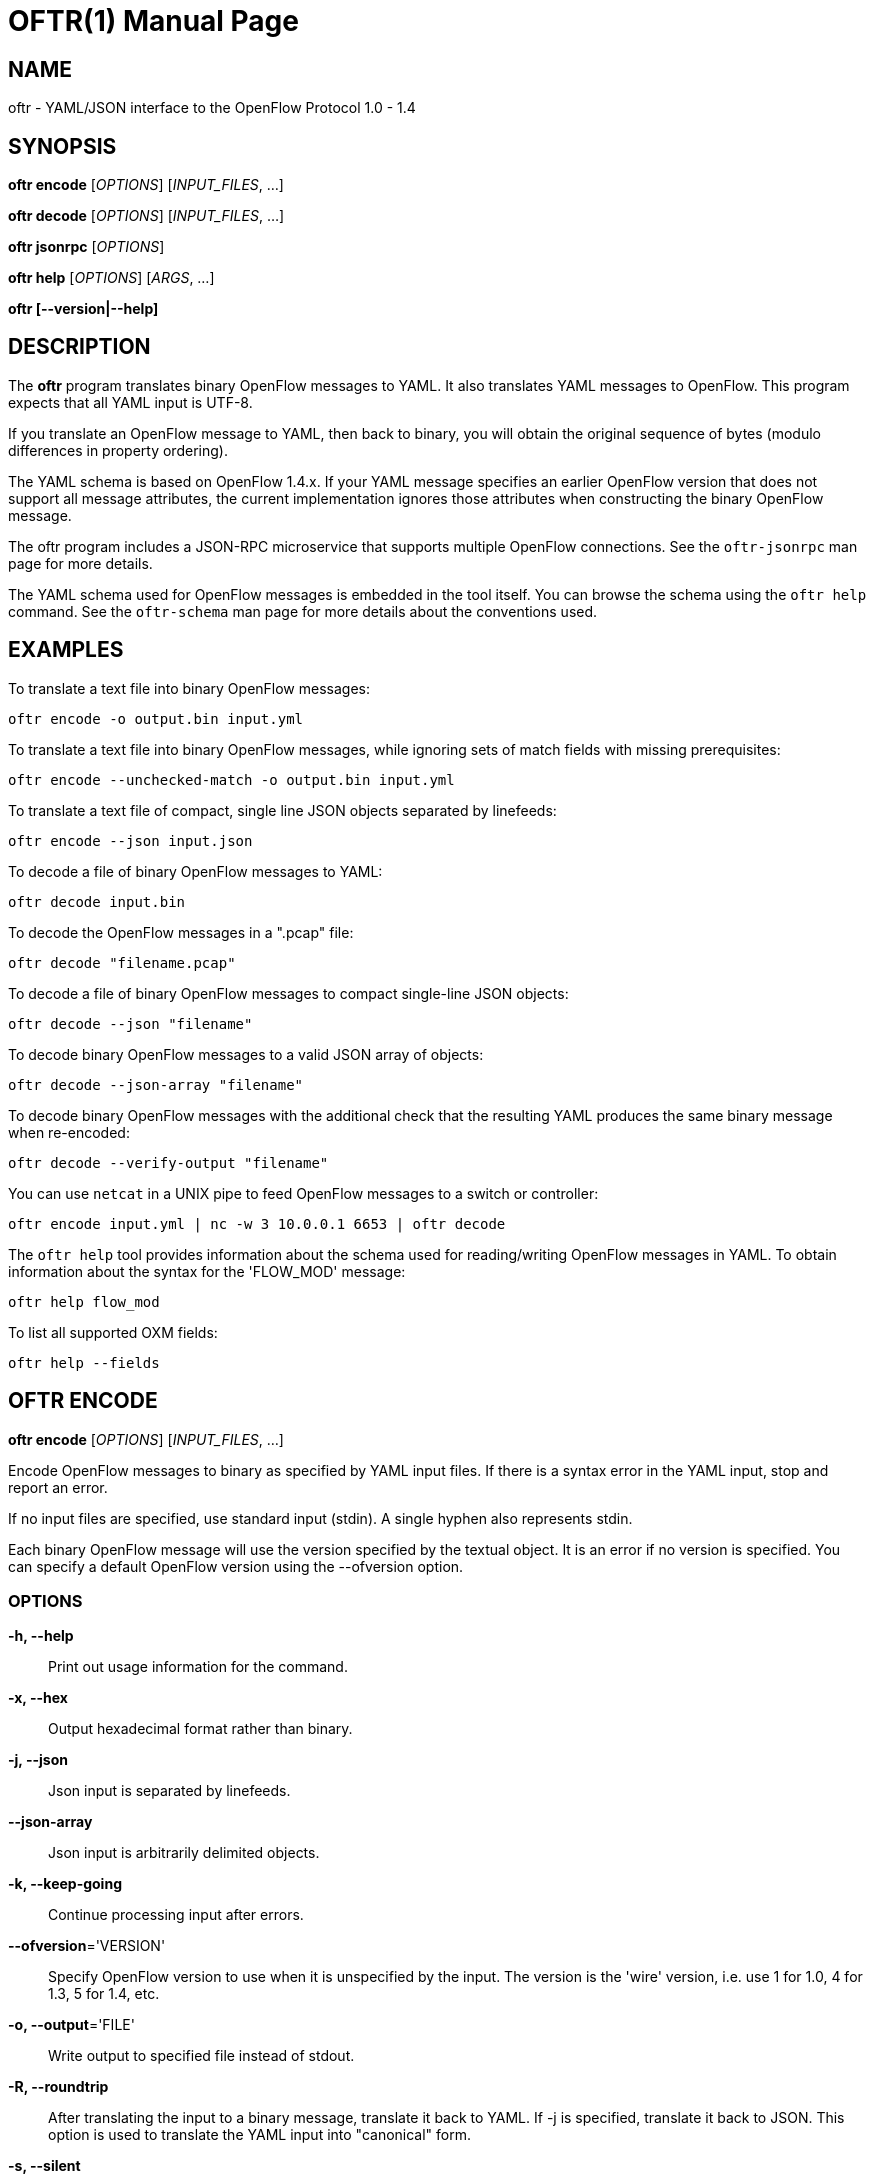 // To make the manpage using asciidoc, use the following command:
//
//   a2x --doctype manpage --format manpage oftr.1.adoc
// 
// Use asciidoctor to produce the html version:
// 
//   asciidoctor oftr.1.adoc

= OFTR(1)
William W. Fisher <william.w.fisher@gmail.com>
:doctype: manpage
:github: <https://github.com/byllyfish/oftr>

== NAME

oftr - YAML/JSON interface to the OpenFlow Protocol 1.0 - 1.4

== SYNOPSIS

*oftr encode* [_OPTIONS_] [_INPUT_FILES_, ...]

*oftr decode* [_OPTIONS_] [_INPUT_FILES_, ...]

*oftr jsonrpc* [_OPTIONS_]

*oftr help* [_OPTIONS_] [_ARGS_, ...]

*oftr [--version|--help]*


== DESCRIPTION

The *oftr* program translates binary OpenFlow messages to YAML. It also 
translates YAML messages to OpenFlow. This program expects that all YAML input 
is UTF-8.

If you translate an OpenFlow message to YAML, then back to binary, you will 
obtain the original sequence of bytes (modulo differences in property ordering).

The YAML schema is based on OpenFlow 1.4.x. If your YAML message specifies an 
earlier OpenFlow version that does not support all message attributes, the 
current implementation ignores those attributes when constructing the binary OpenFlow
message.

The oftr program includes a JSON-RPC microservice that supports multiple
OpenFlow connections. See the `oftr-jsonrpc` man page for more details.

The YAML schema used for OpenFlow messages is embedded in the tool itself. You can
browse the schema using the `oftr help` command. See the `oftr-schema` man page
for more details about the conventions used.


== EXAMPLES

To translate a text file into binary OpenFlow messages:

    oftr encode -o output.bin input.yml

To translate a text file into binary OpenFlow messages, while ignoring
sets of match fields with missing prerequisites:

    oftr encode --unchecked-match -o output.bin input.yml

To translate a text file of compact, single line JSON objects separated by
linefeeds:

    oftr encode --json input.json

To decode a file of binary OpenFlow messages to YAML:

    oftr decode input.bin

To decode the OpenFlow messages in a ".pcap" file:

    oftr decode "filename.pcap"

To decode a file of binary OpenFlow messages to compact single-line JSON objects:

    oftr decode --json "filename"

To decode binary OpenFlow messages to a valid JSON array of objects:

    oftr decode --json-array "filename"

To decode binary OpenFlow messages with the additional check that the resulting
YAML produces the same binary message when re-encoded:

    oftr decode --verify-output "filename"

You can use `netcat` in a UNIX pipe to feed OpenFlow messages to a switch or controller:

    oftr encode input.yml | nc -w 3 10.0.0.1 6653 | oftr decode

The `oftr help` tool provides information about the schema used for reading/writing 
OpenFlow messages in YAML. To obtain information about the syntax for the 
'FLOW_MOD' message:

    oftr help flow_mod

To list all supported OXM fields:

    oftr help --fields


== OFTR ENCODE

*oftr encode* [_OPTIONS_] [_INPUT_FILES_, ...]

Encode OpenFlow messages to binary as specified by YAML input files. If there
is a syntax error in the YAML input, stop and report an error.

If no input files are specified, use standard input (stdin). A single hyphen
also represents stdin.

Each binary OpenFlow message will use the version specified by the textual
object. It is an error if no version is specified. You can specify a default 
OpenFlow version using the --ofversion option.

=== OPTIONS

*-h, --help*::
    Print out usage information for the command.

*-x, --hex*::
    Output hexadecimal format rather than binary.

*-j, --json*::
    Json input is separated by linefeeds.

*--json-array*::
    Json input is arbitrarily delimited objects.

*-k, --keep-going*::
    Continue processing input after errors.

*--ofversion*='VERSION'::
    Specify OpenFlow version to use when it is unspecified by the input. The 
    version is the 'wire' version, i.e. use 1 for 1.0, 4 for 1.3, 5 for 1.4, etc.

*-o, --output*='FILE'::
    Write output to specified file instead of stdout.

*-R, --roundtrip*::
    After translating the input to a binary message, translate it back to YAML.
    If -j is specified, translate it back to JSON. This option is used to 
    translate the YAML input into "canonical" form.

*-s, --silent*::
    Quiet mode; suppress normal output.

*--silent-error*::
    Suppress error output for invalid messages.

*-M, --unchecked-match*::
    Do not check items in match fields.


== OFTR DECODE

*oftr decode* [_OPTIONS_] [_INPUT_FILES_, ...]

Decode binary OpenFlow messages in the input files and translate each
message to human-readable YAML output. If there is an invalid message,
stop and report an error.

If no input files are specified, use standard input (stdin). A single hyphen
also represents stdin.

=== OPTIONS

*-h, --help*::
    Print out usage information for the command.

*-v, --invert-check*::
    Expect invalid messages only. This option is used for internal testing.

*-j, --json*::
    Write compact JSON output instead of YAML.

*--json-array*::
    Write output as a valid JSON array.

*--json-flavor*='FLAVOR'::
    Specifies the flavor of JSON output. The default is 'default'.
    - *default* = Regular JSON output.
    - *mongodb* = MongoDB JSON with binary data.

*-k, --keep-going*::
    Continue processing messages after errors.

*-o, --output*='FILE'::
    Write output to specified file instead of stdout.

*-s, --silent*::
    Quiet mode; suppress normal output.

*--silent-error*::
    Suppress error output for invalid messages.

*-V, -verify-output*::
    Verify output by translating it back to binary.

*--show-filename*::
    Show the file name in all decodes.

*--msg-include*='TYPES'::
    Output these OpenFlow message types. Argument is a comma separated list of patterns. A pattern
    is a 'glob' for the message type (e.g. 'FLOW_MOD', 'REQUEST.*'). If a pattern begins with "src:" 
    or "dst:", it matches a source or destination port number. If a pattern begins with "conn_id:", 
    it matches against the conn_id value. Any pattern prefixed by '!' is negated.

*--msg-exclude*='TYPES'::
    Don't output these OpenFlow message types. Argument is a comma separated list of patterns as described
    under the --msg-include option.

*--pkt-decode*::
    Include _pkt_decode in PacketIn/PacketOut decodes.

*--pkt-write-file*='FILE'::
    Write data from PacketIn/PacketOut messages to .pcap file.

*--timestamp*='FORMAT'
    Specifies the timestamp output format.
    - *none* = No timestamp
    - *secs* = Seconds since January 1, 1970 UTC (nanosecond precision)

=== Packet Capture Options

*--pcap-device*='DEVICE'::
    Specify interface where packets should be captured.

*--pcap-filter*='FILTER'::
    Specify the packet capture filter. The default filter is `tcp port 6653 or 6633`.
    To capture all packets specify ''. A non-empty filter is augmented to ignore
    exactly one vlan tag. The actual filter passed to libpcap is `FILTER or (vlan and FILTER)`.

*--pcap-format*='auto|yes|no'::
    Specify whether to treat all input files as pcap format. `yes` causes the decoder
    to open all files using libpcap. `no` causes the decoder to always treat the
    file as binary. The default `auto` sets the --pcap-format to yes if there is at
    least one file with a pcap file extension, or the first file is pcap file. It is 
    an error if we fail to open a pcap file.

*--pcap-max-missing-bytes*=SIZE::
    Add missing zero bytes to partial streams (for debugging).

*--pcap-output-dir*=DIRECTORY::
    Write reassembled TCP streams to this directory (for debugging). It is an error
    if the directory does not exist.

*--pcap-skip-payload*::
    Skip payload from TCP streams (for debugging). This option makes sure that
    every byte of data is consumed immediately.

== OFTR JSONRPC

*oftr jsonrpc* [_OPTIONS_]

Run a JSON-RPC server. By default, the control connection comes from stdio.

=== OPTIONS

*-h, --help*::
    Print out usage information for the command.


== OFTR HELP

*oftr help* [_OPTIONS_] [_ARGS_, ...]

Access built-in information about the YAML schema used to describe all OpenFlow
messages.

Command-line options list one type of schema object or dump the entire schema. 
Arguments will print the desired schema and all of its dependencies.

=== OPTIONS

*-h, --help*::
    Print out usage information for the command.

*-a, --actions*::
    List supported actions.

*-b, --brief*::
    Display abbreviated form of message schema.

*--builtins*::
    List supported builtin types.

*--enums*::
    List supported enumerated types.

*--field-table*::
    List supported match fields in a table.

*-f, --fields*::
    List supported match fields.

*--flags*::
    List supported flag types.
    
*-i, --instructions*::
    List supported instructions.

*-m, --messages*::
    List supported messages.

*--mixed*::
    List supported mixed types.

*-r, --rpc*::
    List supported RPC commands.

*--schema-all*::
    List complete schema.

*--schema-lexicon*::
    List schema lexicon.
    
*--schema-names*::
    List all schema names.


== LOGGING OPTIONS

All commands support options that control the verbosity of log messages.

*--logfile*='LOGFILE'::
    Log messages to 'LOGFILE'.

*--loglevel*='LEVEL'::
    Specifies the verbosity of logging output. The default is 'fatal'.
    - *none* = No log messages emitted.
    - *debug* = Log debug messages and above.
    - *info* = Log info messages and above.
    - *warning* = Log warning messages and above.
    - *error* = Log error messages and above.
    - *fatal* = Log fatal messages only - the default.

*--trace*='TRACE,...'::
    Specifies additional trace options. You can specify more than one.
    - *msg* = Log all OpenFlow messages sent and received.
    - *rpc* = Log all JSON-RPC events send and received.


== SEE ALSO

_oftr-jsonrpc_(1), _oftr-schema_(1)


== EXIT STATUS

*0*::
    Success

*1*::
    Failure: Syntax or usage error in command line arguments.

*9*::
    Failure: Failure occurred opening a file.

*10*::
    Failure: Encode failed or decode failed.

*>= 11*::
    Failure: Uncommon failure.


== RESOURCES

GitHub: {github}


== COPYING

Copyright \(C) 2015-2017 William W. Fisher. Free use of this software is
granted under the terms of the MIT License.
